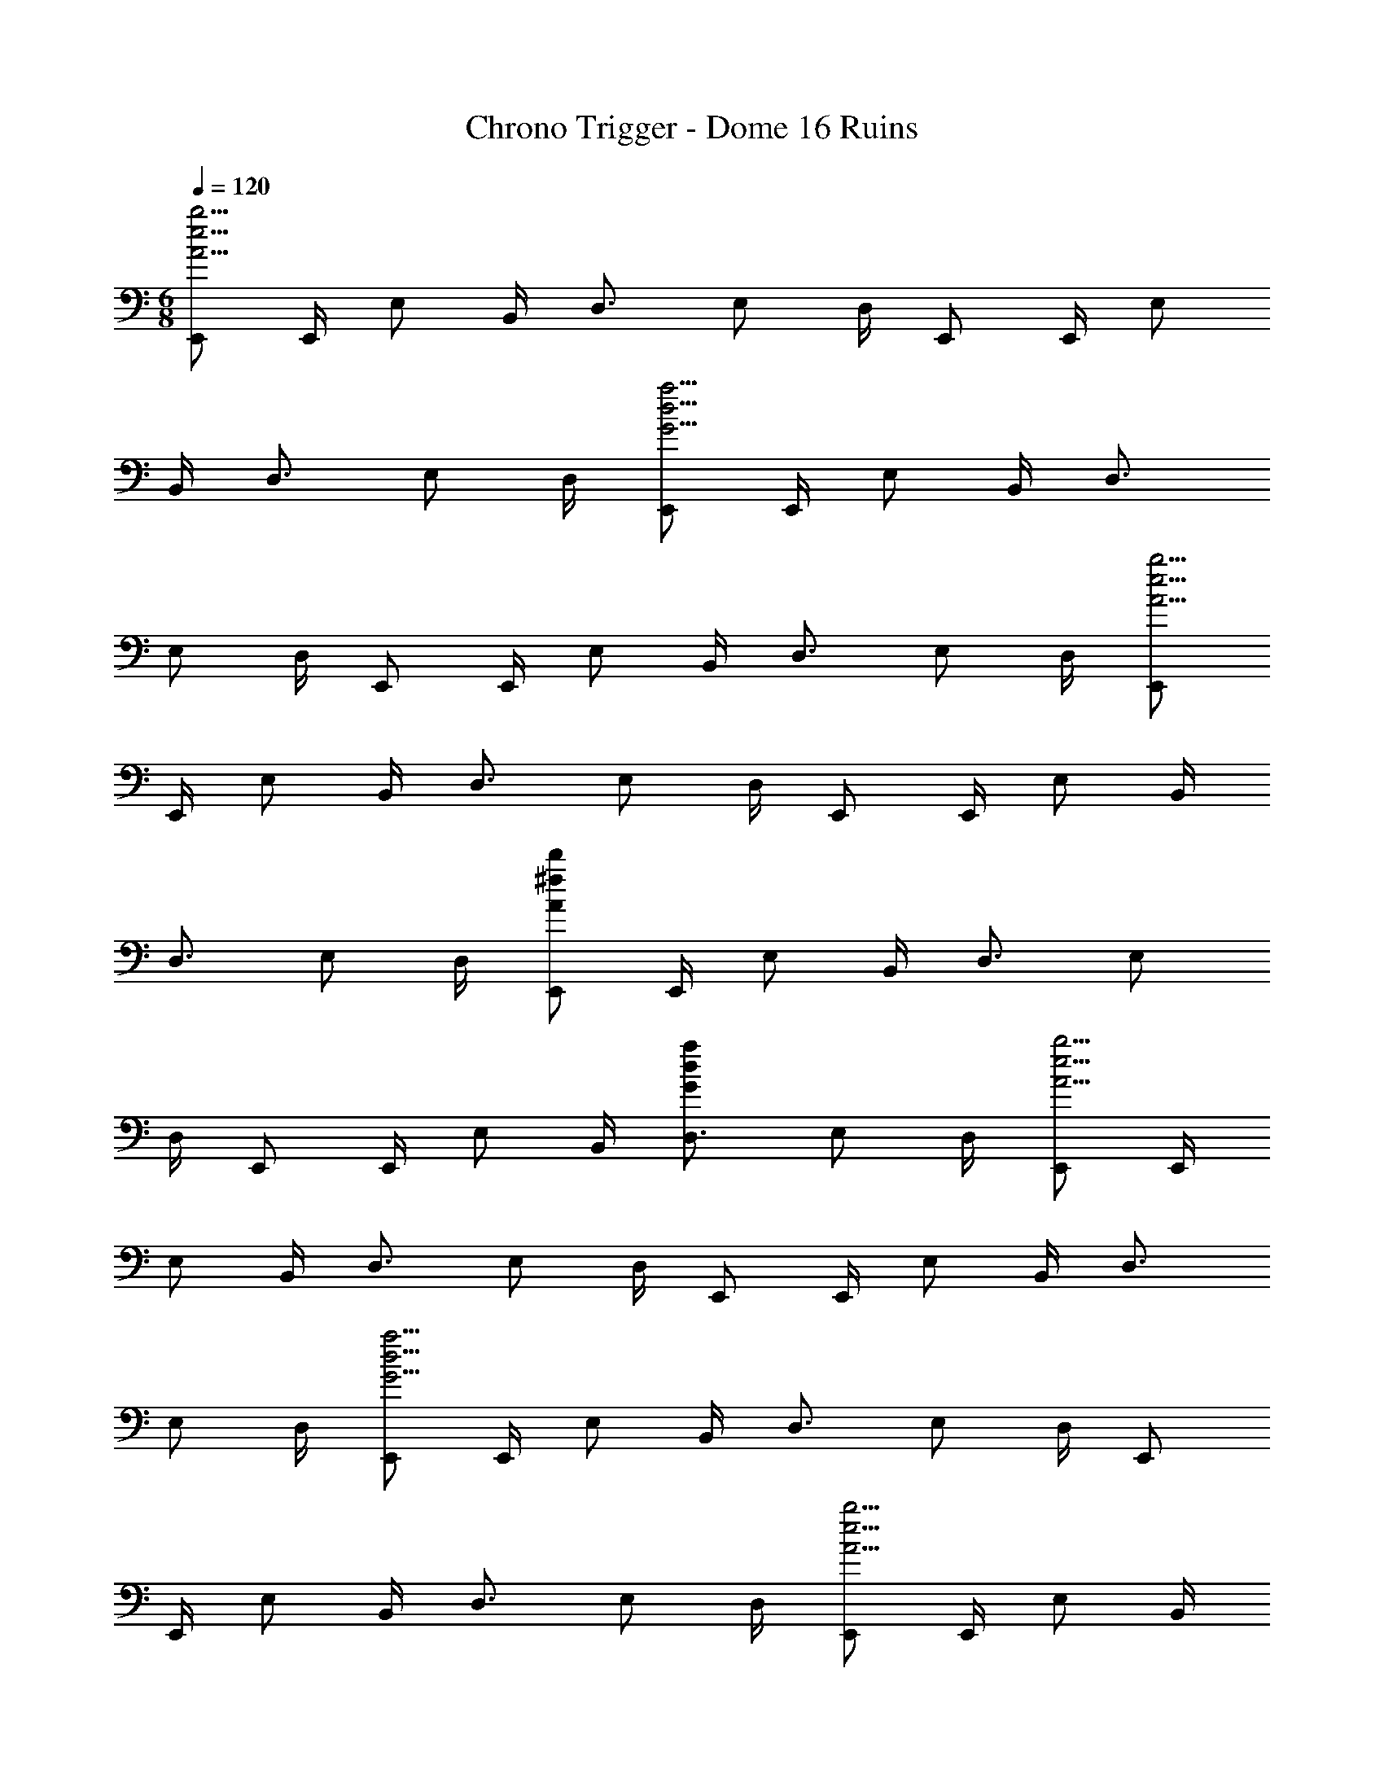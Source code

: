 X: 1
T: Chrono Trigger - Dome 16 Ruins
Z: ABC Generated by Starbound Composer
L: 1/4
M: 6/8
Q: 1/4=120
K: C
[E,,/A23/4e23/4b23/4] E,,/4 E,/ B,,/4 D,3/4 E,/ D,/4 E,,/ E,,/4 E,/ 
B,,/4 D,3/4 E,/ D,/4 [E,,/G23/4d23/4a23/4] E,,/4 E,/ B,,/4 D,3/4 
E,/ D,/4 E,,/ E,,/4 E,/ B,,/4 D,3/4 E,/ D,/4 [E,,/A23/4e23/4b23/4] 
E,,/4 E,/ B,,/4 D,3/4 E,/ D,/4 E,,/ E,,/4 E,/ B,,/4 
D,3/4 E,/ D,/4 [E,,/A13/3^f13/3d'13/3] E,,/4 E,/ B,,/4 D,3/4 E,/ 
D,/4 E,,/ E,,/4 E,/ B,,/4 [D,3/4G4/3d4/3a4/3] E,/ D,/4 [E,,/A23/4e23/4b23/4] E,,/4 
E,/ B,,/4 D,3/4 E,/ D,/4 E,,/ E,,/4 E,/ B,,/4 D,3/4 
E,/ D,/4 [E,,/G23/4d23/4a23/4] E,,/4 E,/ B,,/4 D,3/4 E,/ D,/4 E,,/ 
E,,/4 E,/ B,,/4 D,3/4 E,/ D,/4 [E,,/A23/4e23/4b23/4] E,,/4 E,/ B,,/4 
D,3/4 E,/ D,/4 E,,/ E,,/4 E,/ B,,/4 D,3/4 E,/ 
D,/4 [E,,/A13/3f13/3d'13/3] E,,/4 E,/ B,,/4 D,3/4 E,/ D,/4 E,,/ E,,/4 
E,/ B,,/4 [D,3/4G4/3d4/3a4/3] E,/ D,/4 [C,,/A35/4e35/4b35/4] C,,/4 C,/ C,,/4 C,,/ 
C,,/4 C,/ C,,/4 C,,/ C,,/4 C,/ C,,/4 C,,/ C,,/4 C,/4 G,,/4 C,/4 
D,,/ D,,/4 D,/ D,,/4 D,,/ D,,/4 D,/ D,,/4 [D,,/G11/4d11/4a11/4] D,,/4 D,/ 
D,,/4 D,,/ D,,/4 D,,/4 A,,/4 D,/4 [E,,/A35/4e35/4b35/4] E,,/4 E,/ B,,/4 D,3/4 
E,/ D,/4 E,,/ E,,/4 E,/ B,,/4 D,3/4 E,/ D,/4 E,,/ 
E,,/4 E,/ B,,/4 D,3/4 E,/ D,/4 E,,/4 E,,/4 E,,/ E,,/4 E,,/4 
E,,/4 
